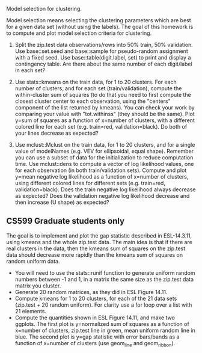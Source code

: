 Model selection for clustering.

Model selection means selecting the clustering parameters which are
best for a given data set (without using the labels). The goal of this
homework is to compute and plot model selection criteria for
clustering.

1. Split the zip.test data observations/rows into 50% train, 50%
   validation. Use base::set.seed and base::sample for pseudo-random
   assignment with a fixed seed. Use base::table(digit.label, set) to
   print and display a contingency table. Are there about the same
   number of each digit/label in each set?

2. Use stats::kmeans on the train data, for 1 to 20 clusters. For each
   number of clusters, and for each set (train/validation), compute
   the within-cluster sum of squares (to do that you need to first
   compute the closest cluster center to each observation, using the
   "centers" component of the list returned by kmeans). You can check
   your work by comparing your value with "tot.withinss" (they should
   be the same). Plot y=sum of squares as a function of x=number of
   clusters, with a different colored line for each set
   (e.g. train=red, validation=black). Do both of your lines decrease
   as expected?

3. Use mclust::Mclust on the train data, for 1 to 20 clusters, and for
   a single value of modelNames (e.g. VEV for ellipsoidal, equal
   shape). Remember you can use a subset of data for the
   initialization to reduce computation time. Use mclust::dens to
   compute a vector of log likelihood values, one for each observation
   (in both train/validation sets). Compute and plot y=mean negative
   log likelihood as a function of x=number of clusters, using
   different colored lines for different sets (e.g. train=red,
   validation=black). Does the train negative log likelihood always
   decrease as expected? Does the validation negative log likelihood
   decrease and then increase (U shape) as expected?

** CS599 Graduate students only

The goal is to implement and plot the gap statistic described in
ESL-14.3.11, using kmeans and the whole zip.test data. The main idea
is that if there are real clusters in the data, then the kmeans sum of
squares on the zip.test data should decrease more rapidly than the
kmeans sum of squares on random uniform data.
- You will need to use the stats::runif function to generate uniform
  random numbers between -1 and 1, in a matrix the same size as the
  zip.test data matrix you cluster.
- Generate 20 random matrices, as they did in ESL Figure 14.11.
- Compute kmeans for 1 to 20 clusters, for each of the 21 data sets
  (zip.test + 20 random uniform). For clarity use a for loop over a
  list with 21 elements.
- Compute the quantities shown in ESL Figure 14.11, and make two
  ggplots. The first plot is y=normalized sum of squares as a function
  of x=number of clusters, zip.test line in green, mean uniform random
  line in blue. The second plot is y=gap statistic with error
  bars/bands as a function of x=number of clusters (use geom_line and
  geom_ribbon).
